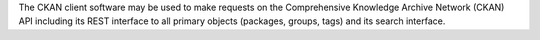 The CKAN client software may be used to make requests on the Comprehensive
Knowledge Archive Network (CKAN) API including its REST interface to all
primary objects (packages, groups, tags) and its search interface.


